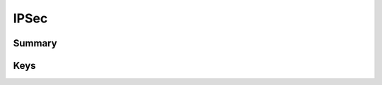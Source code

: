 IPSec
=====

Summary
-------

.. pfmkey:: IPSec /_static/manifests/com.apple.vpn.managed manifest.plist

.. pfm:: /_static/manifests/com.apple.vpn.managed manifest.plist
    :key: IPSec

Keys
----

.. pfmkey:: IPSec:RemoteAddress /_static/manifests/com.apple.vpn.managed manifest.plist
.. pfmkey:: IPSec:AuthenticationMethod /_static/manifests/com.apple.vpn.managed manifest.plist
.. pfmkey:: IPSec:XAuthName /_static/manifests/com.apple.vpn.managed manifest.plist
.. pfmkey:: IPSec:XAuthPassword /_static/manifests/com.apple.vpn.managed manifest.plist
.. pfmkey:: IPSec:XAuthEnabled /_static/manifests/com.apple.vpn.managed manifest.plist
.. pfmkey:: IPSec:XAuthPasswordEncryption /_static/manifests/com.apple.vpn.managed manifest.plist
.. pfmkey:: IPSec:LocalIdentifier /_static/manifests/com.apple.vpn.managed manifest.plist
.. pfmkey:: IPSec:LocalIdentifierType /_static/manifests/com.apple.vpn.managed manifest.plist
.. pfmkey:: IPSec:SharedSecret /_static/manifests/com.apple.vpn.managed manifest.plist
.. pfmkey:: IPSec:PayloadCertificateUUID /_static/manifests/com.apple.vpn.managed manifest.plist
.. pfmkey:: IPSec:PromptForVPNPIN /_static/manifests/com.apple.vpn.managed manifest.plist
.. pfmkey:: IPSec:OnDemandEnabled /_static/manifests/com.apple.vpn.managed manifest.plist
.. pfmkey:: IPSec:OnDemandMatchDomainsAlways /_static/manifests/com.apple.vpn.managed manifest.plist
.. pfmkey:: IPSec:OnDemandMatchDomainsNever /_static/manifests/com.apple.vpn.managed manifest.plist
.. pfmkey:: IPSec:OnDemandMatchDomainsOnRetry /_static/manifests/com.apple.vpn.managed manifest.plist